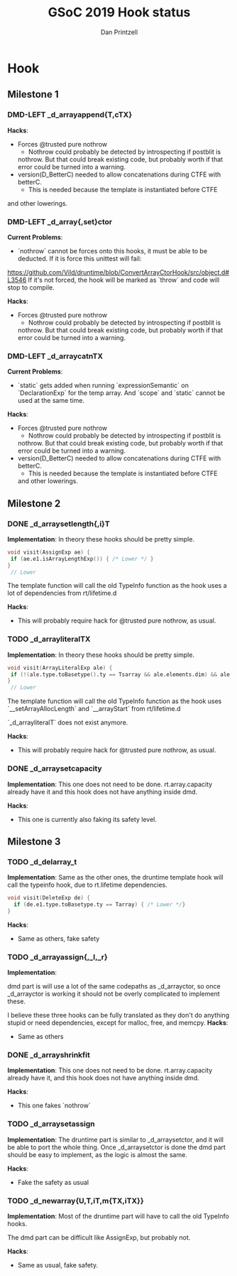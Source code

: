 #+OPTIONS: ^:nil
#+TITLE: GSoC 2019 Hook status
#+AUTHOR: Dan Printzell
#+TODO: TODO DMD-LEFT | DONE

* Hook
** Milestone 1
*** DMD-LEFT _d_arrayappend{T,cTX}
*Hacks*:
- Forces @trusted pure nothrow
	- Nothrow could probably be detected by introspecting if postblit is
    nothrow. But that could break existing code, but probably worth if
    that error could be turned into a warning.
- version(D_BetterC) needed to allow concatenations during CTFE with
  betterC.
	- This is needed because the template is instantiated before CTFE
and other lowerings.
*** DMD-LEFT _d_array{,set}ctor
*Current Problems*:
- `nothrow` cannot be forces onto this hooks, it must be able to be
  deducted. If it is force this unittest will fail:
https://github.com/Vild/druntime/blob/ConvertArrayCtorHook/src/object.d#L3546
 If it's not forced, the hook will be marked as `throw` and code will
 stop to compile.

*Hacks*:
- Forces @trusted pure nothrow
	- Nothrow could probably be detected by introspecting if postblit is
    nothrow. But that could break existing code, but probably worth if
    that error could be turned into a warning.
*** DMD-LEFT _d_arraycatnTX
*Current Problems*:
- `static` gets added when running `expressionSemantic` on
  `DeclarationExp` for the temp array. And `scope` and `static` cannot
  be used at the same time.

*Hacks*:
- Forces @trusted pure nothrow
	- Nothrow could probably be detected by introspecting if postblit is
    nothrow. But that could break existing code, but probably worth if
    that error could be turned into a warning.
- version(D_BetterC) needed to allow concatenations during CTFE with
  betterC.
	- This is needed because the template is instantiated before CTFE
    and other lowerings.
** Milestone 2
*** DONE _d_arraysetlength{,i}T
*Implementation*:
In theory these hooks should be pretty simple.
#+BEGIN_SRC d
void visit(AssignExp ae) {
 if (ae.e1.isArrayLengthExp()) { /* Lower */ }
}
 // Lower
#+END_SRC
The template function will call the old TypeInfo function as the hook
uses a lot of dependencies from rt/lifetime.d

*Hacks*:
- This will probably require hack for @trusted pure nothrow, as usual.

*** TODO _d_arrayliteralTX
*Implementation*:
In theory these hooks should be pretty simple.
#+BEGIN_SRC d
void visit(ArrayLiteralExp ale) {
 if (!(ale.type.toBasetype().ty == Tsarray && ale.elements.dim) && ale.elements) { /* Lower */ }
}
 // Lower
#+END_SRC
The template function will call the old TypeInfo function as the hook
uses `__setArrayAllocLength` and `__arrayStart` from rt/lifetime.d

`_d_arrayliteralT` does not exist anymore.

*Hacks*:
- This will probably require hack for @trusted pure nothrow, as usual.

*** DONE _d_arraysetcapacity
*Implementation*:
This one does not need to be done. rt.array.capacity already have it
and this hook does not have anything inside dmd.

*Hacks*:
- This one is currently also faking its safety level.
** Milestone 3
*** TODO _d_delarray_t
*Implementation*:
Same as the other ones, the druntime template hook will call the
typeinfo hook, due to rt.lifetime dependencies.

#+BEGIN_SRC d
void visit(DeleteExp de) {
  if (de.e1.type.toBasetype.ty == Tarray) { /* Lower */}
}
#+END_SRC

*Hacks*:
- Same as others, fake safety

*** TODO _d_arrayassign{,_l,_r}
*Implementation*:

dmd part is will use a lot of the same codepaths as _d_arrayctor, so
once _d_arrayctor is working it should not be overly complicated to
implement these.

I believe these three hooks can be fully translated as they don't do
anything stupid or need dependencies, except for malloc, free, and memcpy.
*Hacks*:
- Same as others

*** DONE _d_arrayshrinkfit
*Implementation*:
This one does not need to be done. rt.array.capacity already have it,
and this hook does not have anything inside dmd.

*Hacks*:
- This one fakes `nothrow`
*** TODO _d_arraysetassign
*Implementation*:
The druntime part is similar to _d_arraysetctor, and it will be able
to port the whole thing.
Once _d_arraysetctor is done the dmd part should be easy to implement,
as the logic is almost the same.

*Hacks*:
- Fake the safety as usual
*** TODO _d_newarray{U,T,iT,m{TX,iTX}}
*Implementation*:
Most of the druntime part will have to call the old TypeInfo hooks.

The dmd part can be difficult like AssignExp, but probably not.

*Hacks*:
- Same as usual, fake safety.

